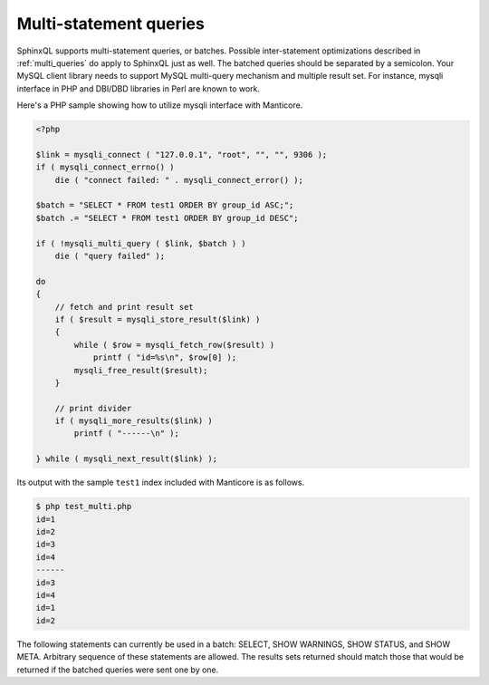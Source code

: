 .. _multi-statement_queries:

Multi-statement queries
-----------------------

SphinxQL supports multi-statement queries, or batches. Possible
inter-statement optimizations described in :ref:`multi_queries` do apply to SphinxQL just as
well. The batched queries should be separated by a semicolon. Your MySQL
client library needs to support MySQL multi-query mechanism and multiple
result set. For instance, mysqli interface in PHP and DBI/DBD libraries
in Perl are known to work.

Here's a PHP sample showing how to utilize mysqli interface with Manticore.

.. code-block:: php


    <?php

    $link = mysqli_connect ( "127.0.0.1", "root", "", "", 9306 );
    if ( mysqli_connect_errno() )
        die ( "connect failed: " . mysqli_connect_error() );

    $batch = "SELECT * FROM test1 ORDER BY group_id ASC;";
    $batch .= "SELECT * FROM test1 ORDER BY group_id DESC";

    if ( !mysqli_multi_query ( $link, $batch ) )
        die ( "query failed" );

    do
    {
        // fetch and print result set
        if ( $result = mysqli_store_result($link) )
        {
            while ( $row = mysqli_fetch_row($result) )
                printf ( "id=%s\n", $row[0] );
            mysqli_free_result($result);
        }

        // print divider
        if ( mysqli_more_results($link) )
            printf ( "------\n" );

    } while ( mysqli_next_result($link) );

Its output with the sample ``test1`` index included with Manticore is as
follows.

.. code-block:: bash


    $ php test_multi.php
    id=1
    id=2
    id=3
    id=4
    ------
    id=3
    id=4
    id=1
    id=2

The following statements can currently be used in a batch: SELECT, SHOW
WARNINGS, SHOW STATUS, and SHOW META. Arbitrary sequence of these
statements are allowed. The results sets returned should match those
that would be returned if the batched queries were sent one by one.
